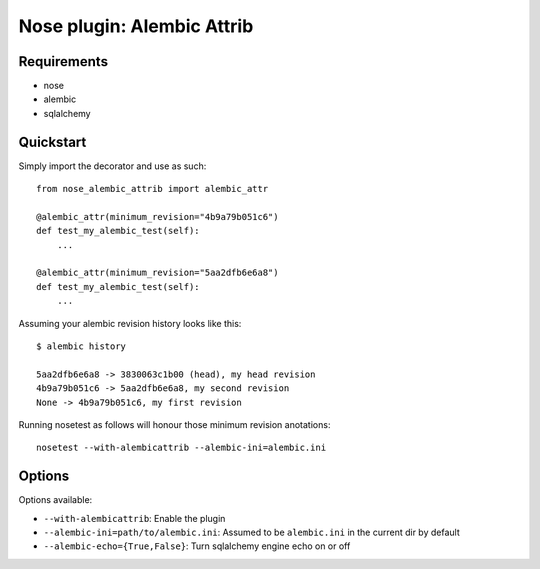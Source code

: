 ===========
Nose plugin: Alembic Attrib
===========

Requirements
-------------

* nose
* alembic
* sqlalchemy

Quickstart
----------

Simply import the decorator and use as such::

    from nose_alembic_attrib import alembic_attr

    @alembic_attr(minimum_revision="4b9a79b051c6")
    def test_my_alembic_test(self):
        ...

    @alembic_attr(minimum_revision="5aa2dfb6e6a8")
    def test_my_alembic_test(self):
        ...
  
Assuming your alembic revision history looks like this::

    $ alembic history
    
    5aa2dfb6e6a8 -> 3830063c1b00 (head), my head revision
    4b9a79b051c6 -> 5aa2dfb6e6a8, my second revision
    None -> 4b9a79b051c6, my first revision

Running nosetest as follows will honour those minimum revision anotations::

    nosetest --with-alembicattrib --alembic-ini=alembic.ini


Options
-------

Options available:

* ``--with-alembicattrib``: Enable the plugin
* ``--alembic-ini=path/to/alembic.ini``: Assumed to be ``alembic.ini`` in the current dir by default
* ``--alembic-echo={True,False}``: Turn sqlalchemy engine echo on or off
